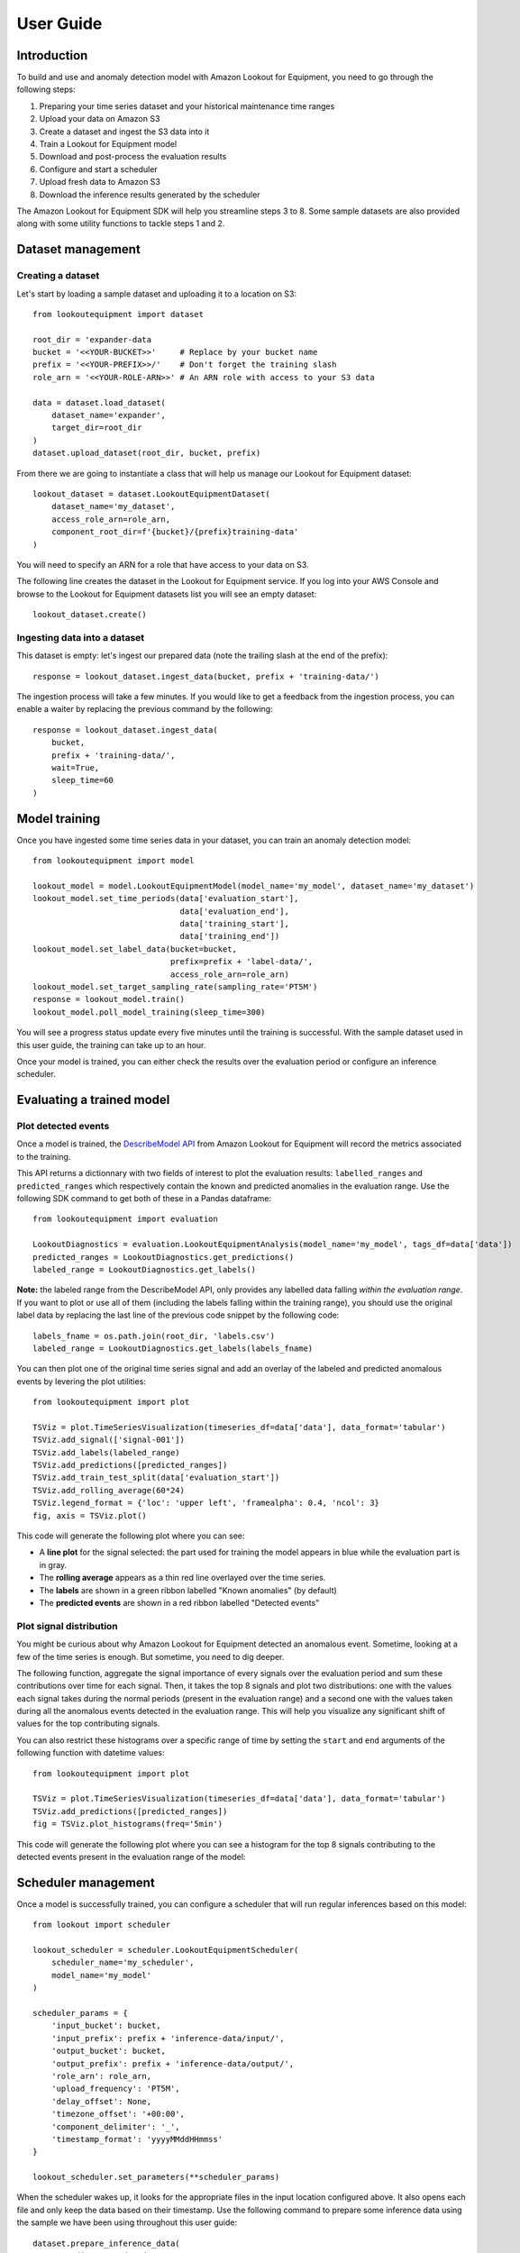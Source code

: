 ==========
User Guide
==========

Introduction
============

To build and use and anomaly detection model with Amazon Lookout for Equipment,
you need to go through the following steps:

#. Preparing your time series dataset and your historical maintenance time ranges
#. Upload your data on Amazon S3
#. Create a dataset and ingest the S3 data into it
#. Train a Lookout for Equipment model
#. Download and post-process the evaluation results
#. Configure and start a scheduler
#. Upload fresh data to Amazon S3
#. Download the inference results generated by the scheduler

The Amazon Lookout for Equipment SDK will help you streamline steps 3 to 8. Some
sample datasets are also provided along with some utility functions to tackle
steps 1 and 2.

Dataset management
==================

Creating a dataset
------------------

Let's start by loading a sample dataset and uploading it to a location on S3::

    from lookoutequipment import dataset
    
    root_dir = 'expander-data
    bucket = '<<YOUR-BUCKET>>'     # Replace by your bucket name
    prefix = '<<YOUR-PREFIX>>/'    # Don't forget the training slash
    role_arn = '<<YOUR-ROLE-ARN>>' # An ARN role with access to your S3 data

    data = dataset.load_dataset(
        dataset_name='expander', 
        target_dir=root_dir
    )
    dataset.upload_dataset(root_dir, bucket, prefix)
    
From there we are going to instantiate a class that will help us manage our
Lookout for Equipment dataset::
    
    
    lookout_dataset = dataset.LookoutEquipmentDataset(
        dataset_name='my_dataset',
        access_role_arn=role_arn,
        component_root_dir=f'{bucket}/{prefix}training-data'
    )
    
You will need to specify an ARN for a role that have access to your data on S3.
    
The following line creates the dataset in the Lookout for Equipment service. If
you log into your AWS Console and browse to the Lookout for Equipment datasets
list you will see an empty dataset::
    
    lookout_dataset.create()
    
Ingesting data into a dataset
-----------------------------
    
This dataset is empty: let's ingest our prepared data (note the trailing
slash at the end of the prefix)::

    response = lookout_dataset.ingest_data(bucket, prefix + 'training-data/')
    
The ingestion process will take a few minutes. If you would like to get a
feedback from the ingestion process, you can enable a waiter by replacing the
previous command by the following::

    response = lookout_dataset.ingest_data(
        bucket, 
        prefix + 'training-data/', 
        wait=True, 
        sleep_time=60
    )

Model training
==============

Once you have ingested some time series data in your dataset, you can train an
anomaly detection model::

    from lookoutequipment import model
    
    lookout_model = model.LookoutEquipmentModel(model_name='my_model', dataset_name='my_dataset')
    lookout_model.set_time_periods(data['evaluation_start'],
                                   data['evaluation_end'],
                                   data['training_start'],
                                   data['training_end'])
    lookout_model.set_label_data(bucket=bucket, 
                                 prefix=prefix + 'label-data/',
                                 access_role_arn=role_arn)
    lookout_model.set_target_sampling_rate(sampling_rate='PT5M')
    response = lookout_model.train()
    lookout_model.poll_model_training(sleep_time=300)
    
You will see a progress status update every five minutes until the training is
successful. With the sample dataset used in this user guide, the training can
take up to an hour.

Once your model is trained, you can either check the results over the evaluation
period or configure an inference scheduler.

Evaluating a trained model
==========================

Plot detected events
--------------------

Once a model is trained, the `DescribeModel API`_ from Amazon Lookout for 
Equipment will record the metrics associated to the training.

.. _DescribeModel API: https://docs.aws.amazon.com/lookout-for-equipment/latest/ug/API_DescribeModel.html

This API returns a dictionnary with two fields of interest to plot the 
evaluation results: ``labelled_ranges`` and ``predicted_ranges`` which 
respectively contain the known and predicted anomalies in the evaluation range.
Use the following SDK command to get both of these in a Pandas dataframe::

    from lookoutequipment import evaluation
    
    LookoutDiagnostics = evaluation.LookoutEquipmentAnalysis(model_name='my_model', tags_df=data['data'])
    predicted_ranges = LookoutDiagnostics.get_predictions()
    labeled_range = LookoutDiagnostics.get_labels()

**Note:** the labeled range from the DescribeModel API, only provides any 
labelled data falling *within the evaluation range*. If you want to plot or use
all of them (including the labels falling within the training range), you should
use the original label data by replacing the last line of the previous code
snippet by the following code::

    labels_fname = os.path.join(root_dir, 'labels.csv')
    labeled_range = LookoutDiagnostics.get_labels(labels_fname)
    
You can then plot one of the original time series signal and add an overlay of
the labeled and predicted anomalous events by levering the plot utilities::

    from lookoutequipment import plot
    
    TSViz = plot.TimeSeriesVisualization(timeseries_df=data['data'], data_format='tabular')
    TSViz.add_signal(['signal-001'])
    TSViz.add_labels(labeled_range)
    TSViz.add_predictions([predicted_ranges])
    TSViz.add_train_test_split(data['evaluation_start'])
    TSViz.add_rolling_average(60*24)
    TSViz.legend_format = {'loc': 'upper left', 'framealpha': 0.4, 'ncol': 3}
    fig, axis = TSViz.plot()
    
This code will generate the following plot where you can see:

* A **line plot** for the signal selected: the part used for training the model
  appears in blue while the evaluation part is in gray.
* The **rolling average** appears as a thin red line overlayed over the time series.
* The **labels** are shown in a green ribbon labelled "Known anomalies" (by default)
* The **predicted events** are shown in a red ribbon labelled "Detected events"
    
.. image:: images/model_evaluation.png

Plot signal distribution
------------------------
You might be curious about why Amazon Lookout for Equipment detected an 
anomalous event. Sometime, looking at a few of the time series is enough. 
But sometime, you need to dig deeper.

The following function, aggregate the signal importance of every signals over 
the evaluation period and sum these contributions over time for each signal. 
Then, it takes the top 8 signals and plot two distributions: one with the values 
each signal takes during the normal periods (present in the evaluation range) 
and a second one with the values taken during all the anomalous events detected 
in the evaluation range. This will help you visualize any significant shift of 
values for the top contributing signals.

You can also restrict these histograms over a specific range of time by setting 
the ``start`` and ``end`` arguments of the following function with datetime 
values::

    from lookoutequipment import plot
    
    TSViz = plot.TimeSeriesVisualization(timeseries_df=data['data'], data_format='tabular')
    TSViz.add_predictions([predicted_ranges])
    fig = TSViz.plot_histograms(freq='5min')

This code will generate the following plot where you can see a histogram for
the top 8 signals contributing to the detected events present in the evaluation
range of the model:

.. image:: images/histograms.jpg

Scheduler management
====================

Once a model is successfully trained, you can configure a scheduler that will
run regular inferences based on this model::

    from lookout import scheduler

    lookout_scheduler = scheduler.LookoutEquipmentScheduler(
        scheduler_name='my_scheduler',
        model_name='my_model'
    )
    
    scheduler_params = {
        'input_bucket': bucket,
        'input_prefix': prefix + 'inference-data/input/',
        'output_bucket': bucket,
        'output_prefix': prefix + 'inference-data/output/',
        'role_arn': role_arn,
        'upload_frequency': 'PT5M',
        'delay_offset': None,
        'timezone_offset': '+00:00',
        'component_delimiter': '_',
        'timestamp_format': 'yyyyMMddHHmmss'
    }
    
    lookout_scheduler.set_parameters(**scheduler_params)
    
When the scheduler wakes up, it looks for the appropriate files in the input
location configured above. It also opens each file and only keep the data based
on their timestamp. Use the following command to prepare some inference data
using the sample we have been using throughout this user guide::

    dataset.prepare_inference_data(
        root_dir='expander-data',
        sample_data_dict=data,
        bucket=bucket,
        prefix=prefix
    )
    response = lookout_scheduler.create()

This will create a scheduler that will process one file every 5 minutes
(matchin the upload frequency set when configuring the scheduler). After 15
minutes or so, you shoud have some results available. To get these results 
from the scheduler in a Pandas dataframe, you just have to run the following 
command::

    results_df = lookout_scheduler.get_predictions()
    
In this dataframe, you will find one row per event (i.e. one row per scheduler
execution). You can then plot the feature importance of any given event. For
instance, the following code will plot the feature importance for the first
inference execution result::

    event_details = pd.DataFrame(results_df.iloc[0, 1:]).reset_index()
    fig, ax = plot.plot_event_barh(event_details)
    
This is the result you should have with the sample data:
    
.. image:: images/feature_importance.png
    
Once you're done, do not forget to stop the scheduler to stop incurring cost::

    scheduler.stop()
    
You can restart your scheduler with a call to ``scheduler.start()`` and when
you don't have any more use for your scheduler you can delete a stopped scheduler
by running ``scheduler.delete()``.